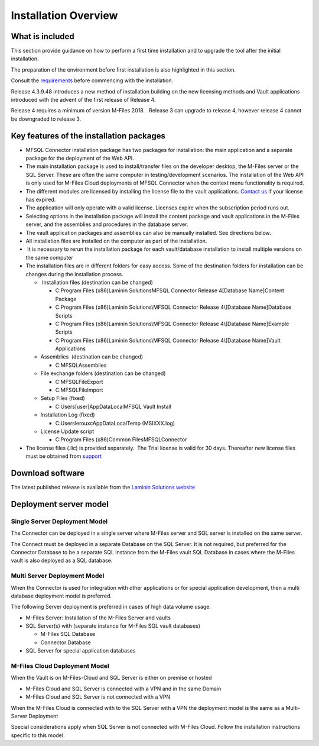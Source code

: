 
=====================
Installation Overview
=====================

What is included
----------------

This section provide guidance on how to perform a first time installation and to upgrade the tool after the initial installation.

The preparation of the environment before first installation is also highlighted in this section.

Consult the `requirements <https://doc.lamininsolutions.com/mfsql-connector/introduction/requirements/index>`_ before commencing with the installation.

Release 4.3.9.48 introduces a new method of installation building on the
new licensing methods and Vault applications introduced with the advent
of the first release of Release 4. 

Release 4 requires a minimum of version M-Files 2018.   Release 3
can upgrade to release 4, however release 4 cannot be downgraded
to release 3.

Key features of the installation packages
-----------------------------------------

-  MFSQL Connector installation package has two packages for installation: the main application and a separate package for the deployment of the Web API.
-  The main installation package is used to install/transfer files on the
   developer desktop, the M-Files server or the SQL Server. These are
   often the same computer in testing/development scenarios.
   The installation of the Web API is only used for M-Files Cloud deployments of MFSQL Connector when the context menu functionality is required.
-  The different modules are licensed by installing the license file to
   the vault applications. `Contact us <mailto:MFSQL@lamininsolutions.com>`__ if your license has expired.

-  The application will only operate with a valid license. Licenses
   expire when the subscription period runs out.
-  Selecting options in the installation package will install the
   content package and vault applications in the M-Files server, and the
   assemblies and procedures in the database server.
-  The vault application packages and assemblies can also be manually
   installed. See directions below. 
-  All installation files are installed on the computer as part of the
   installation. 
-   It is necessary to rerun the installation package for each
   vault/database installation to install multiple versions on the same
   computer
-  The installation files are in different folders for easy access. 
   Some of the destination folders for installation can be changes
   during the installation process.

   -   Installation files (destination can be changed)

      -  C:\Program Files (x86)\Laminin Solutions\MFSQL Connector
         Release 4\[Database Name]\Content Package
      -  C:\Program Files (x86)\Laminin Solutions\\MFSQL Connector
         Release 4\\[Database Name]\Database Scripts
      -  C:\Program Files (x86)Laminin Solutions\\MFSQL Connector
         Release 4\\[Database Name]\Example Scripts
      -  C:\Program Files (x86)\Laminin Solutions\\MFSQL Connector
         Release 4\\[Database Name]\Vault Applications

   -  Assemblies  (destination can be changed)

      -  C:\MFSQL\Assemblies

   -  File exchange folders (destination can be changed)

      -  C:\MFSQL\FileExport
      -  C:\MFSQL\FileImport

   -  Setup Files (fixed)

      -  C:\Users\[user]AppData\Local\MFSQL Vault Install

   -  Installation Log (fixed)

      -  C:\Users\lerouxc\AppData\Local\Temp (MSIXXX.log)

   -  License Update script

      -  C:\Program Files (x86)\Common Files\MFSQLConnector

-  The license files (.lic) is provided separately.  The Trial
   license is valid for 30 days. Thereafter new license files must be
   obtained from `support <mailto:MFSQL@lamininsolutions.com>`__


Download software
-----------------

The latest published release is available from the `Laminin Solutions website <https://lamininsolutions.com/download-mfsql-connector/>`_

Deployment server model
-----------------------

Single Server Deployment Model
~~~~~~~~~~~~~~~~~~~~~~~~~~~~~~

The Connector can be deployed in a single server where M-Files server
and SQL server is installed on the same server.

The Connect must be deployed in a separate Database on the SQL Server.
It is not required, but preferred for the Connector Database to be a
separate SQL instance from the M-Files vault SQL Database in cases where
the M-Files vault is also deployed as a SQL database.

Multi Server Deployment Model
~~~~~~~~~~~~~~~~~~~~~~~~~~~~~

When the Connector is used for integration with other applications or
for special application development, then a multi database deployment
model is preferred.

The following Server deployment is preferred in cases of high data
volume usage.

-  M-Files Server: Installation of the M-Files Server and vaults
-  SQL Server(s) with (separate instance for M-Files SQL vault
   databases)

   -  M-Files SQL Database
   -  Connector Database

-  SQL Server for special application databases

M-Files Cloud Deployment Model
~~~~~~~~~~~~~~~~~~~~~~~~~~~~~~

When the Vault is on M-Files-Cloud and SQL Server is either on premise
or hosted

-  M-Files Cloud and SQL Server is connected with a VPN and in the same
   Domain
-  M-Files Cloud and SQL Server is not connected with a VPN

When the M-Files Cloud is connected with to the SQL Server with a VPN
the deployment model is the same as a Multi-Server Deployment

Special considerations apply when SQL Server is not connected with
M-Files Cloud. Follow the installation instructions specific to this
model.

